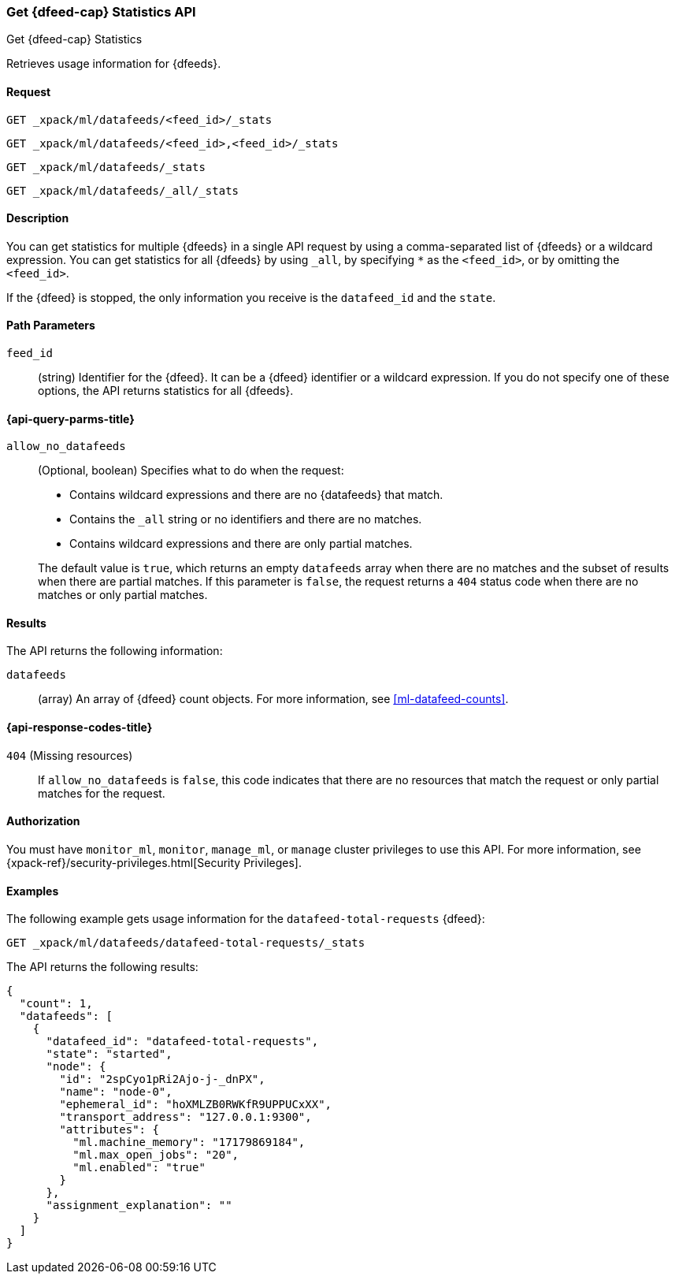 [role="xpack"]
[testenv="platinum"]
[[ml-get-datafeed-stats]]
=== Get {dfeed-cap} Statistics API

[subs="attributes"]
++++
<titleabbrev>Get {dfeed-cap} Statistics</titleabbrev>
++++

Retrieves usage information for {dfeeds}.


==== Request


`GET _xpack/ml/datafeeds/<feed_id>/_stats` +

`GET _xpack/ml/datafeeds/<feed_id>,<feed_id>/_stats` +

`GET _xpack/ml/datafeeds/_stats`  +

`GET _xpack/ml/datafeeds/_all/_stats` +



==== Description

You can get statistics for multiple {dfeeds} in a single API request by using a
comma-separated list of {dfeeds} or a wildcard expression. You can get
statistics for all {dfeeds} by using `_all`, by specifying `*` as the
`<feed_id>`, or by omitting the `<feed_id>`.

If the {dfeed} is stopped, the only information you receive is the
`datafeed_id` and the `state`.


==== Path Parameters

`feed_id`::
  (string) Identifier for the {dfeed}. It can be a {dfeed} identifier or a
  wildcard expression. If you do not specify one of these options, the API
  returns statistics for all {dfeeds}.

[[ml-get-datafeed-stats-query-parms]]
==== {api-query-parms-title}

`allow_no_datafeeds`::
  (Optional, boolean) Specifies what to do when the request:
+
--
* Contains wildcard expressions and there are no {datafeeds} that match.
* Contains the `_all` string or no identifiers and there are no matches.
* Contains wildcard expressions and there are only partial matches. 

The default value is `true`, which returns an empty `datafeeds` array when
there are no matches and the subset of results when there are partial matches.
If this parameter is `false`, the request returns a `404` status code when there
are no matches or only partial matches.
--

==== Results

The API returns the following information:

`datafeeds`::
  (array) An array of {dfeed} count objects.
  For more information, see <<ml-datafeed-counts>>.

[[ml-get-datafeed-stats-response-codes]]
==== {api-response-codes-title}

`404` (Missing resources)::
  If `allow_no_datafeeds` is `false`, this code indicates that there are no
  resources that match the request or only partial matches for the request.

==== Authorization

You must have `monitor_ml`, `monitor`, `manage_ml`, or `manage` cluster
privileges to use this API. For more information, see
{xpack-ref}/security-privileges.html[Security Privileges].


==== Examples

The following example gets usage information for the
`datafeed-total-requests` {dfeed}:

[source,js]
--------------------------------------------------
GET _xpack/ml/datafeeds/datafeed-total-requests/_stats
--------------------------------------------------
// CONSOLE
// TEST[skip:setup:server_metrics_startdf]

The API returns the following results:
[source,js]
----
{
  "count": 1,
  "datafeeds": [
    {
      "datafeed_id": "datafeed-total-requests",
      "state": "started",
      "node": {
        "id": "2spCyo1pRi2Ajo-j-_dnPX",
        "name": "node-0",
        "ephemeral_id": "hoXMLZB0RWKfR9UPPUCxXX",
        "transport_address": "127.0.0.1:9300",
        "attributes": {
          "ml.machine_memory": "17179869184",
          "ml.max_open_jobs": "20",
          "ml.enabled": "true"
        }
      },
      "assignment_explanation": ""
    }
  ]
}
----
// TESTRESPONSE[s/"2spCyo1pRi2Ajo-j-_dnPX"/$body.$_path/]
// TESTRESPONSE[s/"node-0"/$body.$_path/]
// TESTRESPONSE[s/"hoXMLZB0RWKfR9UPPUCxXX"/$body.$_path/]
// TESTRESPONSE[s/"127.0.0.1:9300"/$body.$_path/]
// TESTRESPONSE[s/"17179869184"/$body.datafeeds.0.node.attributes.ml\\.machine_memory/]